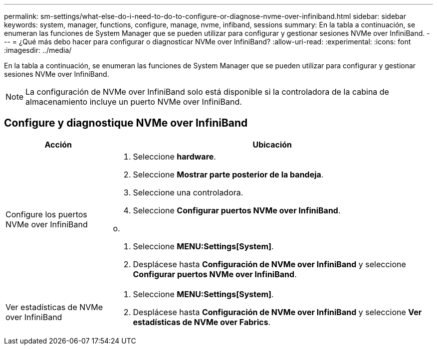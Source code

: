 ---
permalink: sm-settings/what-else-do-i-need-to-do-to-configure-or-diagnose-nvme-over-infiniband.html 
sidebar: sidebar 
keywords: system, manager, functions, configure, manage, nvme, infiband, sessions 
summary: En la tabla a continuación, se enumeran las funciones de System Manager que se pueden utilizar para configurar y gestionar sesiones NVMe over InfiniBand. 
---
= ¿Qué más debo hacer para configurar o diagnosticar NVMe over InfiniBand?
:allow-uri-read: 
:experimental: 
:icons: font
:imagesdir: ../media/


[role="lead"]
En la tabla a continuación, se enumeran las funciones de System Manager que se pueden utilizar para configurar y gestionar sesiones NVMe over InfiniBand.

[NOTE]
====
La configuración de NVMe over InfiniBand solo está disponible si la controladora de la cabina de almacenamiento incluye un puerto NVMe over InfiniBand.

====


== Configure y diagnostique NVMe over InfiniBand

[cols="1a,3a"]
|===
| Acción | Ubicación 


 a| 
Configure los puertos NVMe over InfiniBand
 a| 
. Seleccione *hardware*.
. Seleccione *Mostrar parte posterior de la bandeja*.
. Seleccione una controladora.
. Seleccione *Configurar puertos NVMe over InfiniBand*.


o.

. Seleccione *MENU:Settings[System]*.
. Desplácese hasta *Configuración de NVMe over InfiniBand* y seleccione *Configurar puertos NVMe over InfiniBand*.




 a| 
Ver estadísticas de NVMe over InfiniBand
 a| 
. Seleccione *MENU:Settings[System]*.
. Desplácese hasta *Configuración de NVMe over InfiniBand* y seleccione *Ver estadísticas de NVMe over Fabrics*.


|===